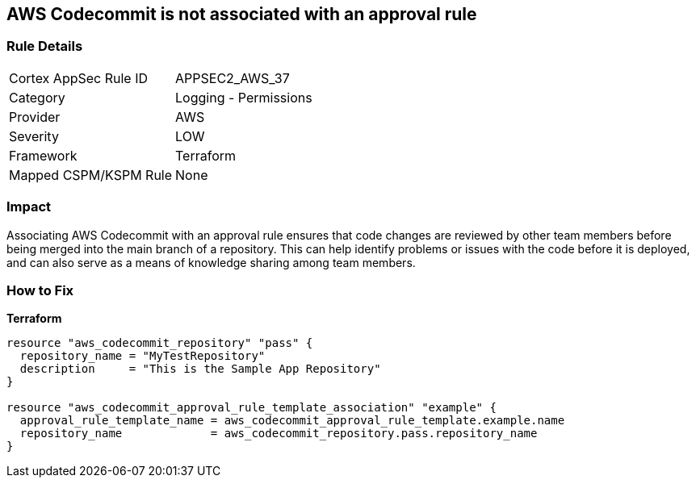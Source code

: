 == AWS Codecommit is not associated with an approval rule


=== Rule Details

[cols="1,2"]
|===
|Cortex AppSec Rule ID |APPSEC2_AWS_37
|Category |Logging - Permissions
|Provider |AWS
|Severity |LOW
|Framework |Terraform
|Mapped CSPM/KSPM Rule |None
|===


=== Impact
Associating AWS Codecommit with an approval rule ensures that code changes are reviewed by other team members before being merged into the main branch of a repository.
This can help identify problems or issues with the code before it is deployed, and can also serve as a means of knowledge sharing among team members.

=== How to Fix


*Terraform* 




[source,go]
----
resource "aws_codecommit_repository" "pass" {
  repository_name = "MyTestRepository"
  description     = "This is the Sample App Repository"
}

resource "aws_codecommit_approval_rule_template_association" "example" {
  approval_rule_template_name = aws_codecommit_approval_rule_template.example.name
  repository_name             = aws_codecommit_repository.pass.repository_name
}
----
